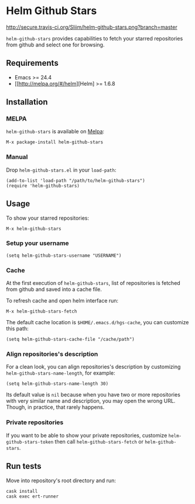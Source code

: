 * Helm Github Stars

[[http://travis-ci.org/Sliim/helm-github-stars][http://secure.travis-ci.org/Sliim/helm-github-stars.png?branch=master]]
[[http://melpa.org/#/helm-github-stars][file:http://melpa.org/packages/helm-github-stars-badge.svg]]
[[http://stable.melpa.org/#/helm-github-stars][file:http://stable.melpa.org/packages/helm-github-stars-badge.svg]]

~helm-github-stars~ provides capabilities to fetch your starred repositories from github and select one for browsing.

** Requirements
  - Emacs >= 24.4
  - [[http://melpa.org/#/helm][Helm] >= 1.6.8

** Installation
*** MELPA
~helm-github-stars~ is available on [[http://melpa.milkbox.net/][Melpa]]:
#+BEGIN_SRC
M-x package-install helm-github-stars
#+END_SRC

*** Manual
Drop ~helm-github-stars.el~ in your ~load-path~:
#+BEGIN_SRC elisp
(add-to-list 'load-path "/path/to/helm-github-stars")
(require 'helm-github-stars)
#+END_SRC

** Usage
To show your starred repositories:
#+BEGIN_SRC
M-x helm-github-stars
#+END_SRC

*** Setup your username
#+BEGIN_SRC elisp
(setq helm-github-stars-username "USERNAME")
#+END_SRC

*** Cache
At the first execution of ~helm-github-stars~, list of repositories is
fetched from github and saved into a cache file.

To refresh cache and open helm interface run:
#+BEGIN_SRC
M-x helm-github-stars-fetch
#+END_SRC

The default cache location is ~$HOME/.emacs.d/hgs-cache~, you can customize this path:
#+BEGIN_SRC elisp
(setq helm-github-stars-cache-file "/cache/path")
#+END_SRC

*** Align repositories's description
For a clean look, you can align repositories's description by customizing
~helm-github-stars-name-length~, for example:
#+BEGIN_SRC elisp
(setq helm-github-stars-name-length 30)
#+END_SRC

Its default value is ~nil~ because when you have two or more repositories with
very similar name and description, you may open the wrong URL. Though, in
practice, that rarely happens.

*** Private repositories
If you want to be able to show your private repositories, customize
~helm-github-stars-token~ then call ~helm-github-stars-fetch~ or ~helm-github-stars~.

** Run tests
Move into repository's root directory and run:
#+BEGIN_SRC shell
cask install
cask exec ert-runner
#+END_SRC
